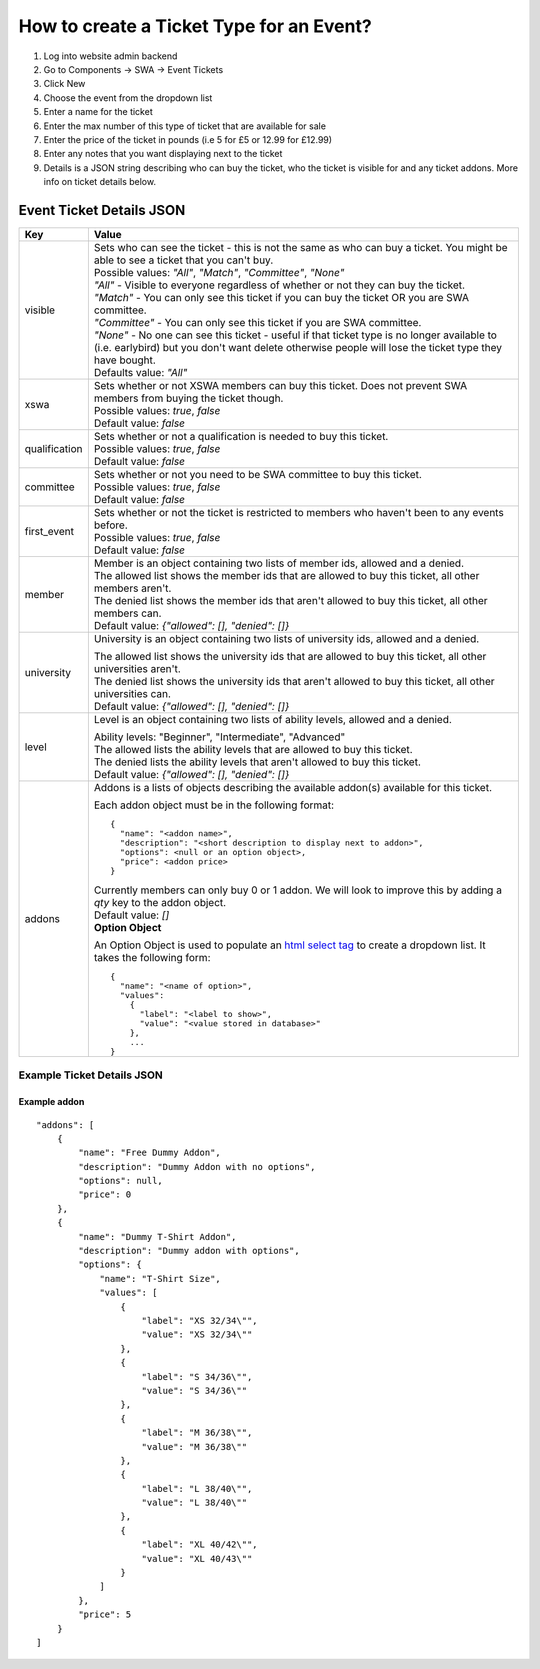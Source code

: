 =========================================
How to create a Ticket Type for an Event?
=========================================

1. Log into website admin backend
2. Go to Components -> SWA -> Event Tickets
3. Click New
4. Choose the event from the dropdown list
5. Enter a name for the ticket
6. Enter the max number of this type of ticket that are available for sale
7. Enter the price of the ticket in pounds (i.e 5 for £5 or 12.99 for £12.99)
8. Enter any notes that you want displaying next to the ticket
9. Details is a JSON string describing who can buy the ticket, who the ticket is visible for and any ticket addons.
   More info on ticket details below.

Event Ticket Details JSON
-------------------------

==============  ===============================
  Key              Value
==============  ===============================
visible         | Sets who can see the ticket - this is not the same as who can buy a ticket.
                  You might be able to see a ticket that you can't buy.

                | Possible values: `"All"`, `"Match"`, `"Committee"`, `"None"`

                | `"All"` - Visible to everyone regardless of whether or not they can buy the ticket.
                | `"Match"` - You can only see this ticket if you can buy the ticket OR you are SWA committee.
                | `"Committee"` - You can only see this ticket if you are SWA committee.
                | `"None"` - No one can see this ticket - useful if that ticket type is no longer available
                  to (i.e. earlybird) but you don't want delete otherwise people will lose the ticket type
                  they have bought.

                | Defaults value: `"All"`
--------------  -------------------------------
xswa            | Sets whether or not XSWA members can buy this ticket.
                  Does not prevent SWA members from buying the ticket though.

                | Possible values: `true`, `false`

                | Default value: `false`
--------------  -------------------------------
qualification   | Sets whether or not a qualification is needed to buy this ticket.

                | Possible values: `true`, `false`

                | Default value: `false`
--------------  -------------------------------
committee       | Sets whether or not you need to be SWA committee to buy this ticket.

                | Possible values: `true`, `false`

                | Default value: `false`
--------------  -------------------------------
first_event     | Sets whether or not the ticket is restricted to members who haven't
                  been to any events before.

                | Possible values: `true`, `false`

                | Default value: `false`
--------------  -------------------------------
member          | Member is an object containing two lists of member ids, allowed and a denied.

                | The allowed list shows the member ids that are allowed to buy this ticket,
                  all other members aren't.
                | The denied list shows the member ids that aren't allowed to buy this ticket,
                  all other members can.

                | Default value: `{"allowed": [], "denied": []}`
--------------  -------------------------------
university      University is an object containing two lists of university ids,
                allowed and a denied.

                | The allowed list shows the university ids that are allowed to buy this ticket,
                  all other universities aren't.
                | The denied list shows the university ids that aren't allowed to buy this ticket,
                  all other universities can.

                | Default value: `{"allowed": [], "denied": []}`
--------------  -------------------------------
level           Level is an object containing two lists of ability levels,
                allowed and a denied.

                | Ability levels: "Beginner", "Intermediate", "Advanced"

                | The allowed lists the ability levels that are allowed to buy this ticket.
                | The denied lists the ability levels that aren't allowed to buy this ticket.

                | Default value: `{"allowed": [], "denied": []}`
--------------  -------------------------------
addons          | Addons is a lists of objects describing the available addon(s) available for this ticket.

                Each addon object must be in the following format::

                  {
                    "name": "<addon name>",
                    "description": "<short description to display next to addon>",
                    "options": <null or an option object>,
                    "price": <addon price>
                  }

                | Currently members can only buy 0 or 1 addon.
                  We will look to improve this by adding a `qty` key to the addon object.

                | Default value: `[]`

                | **Option Object**

                An Option Object is used to populate an `html select tag`_ to create a dropdown list. It takes the following form::

                  {
                    "name": "<name of option>",
                    "values":
                      {
                        "label": "<label to show>",
                        "value": "<value stored in database>"
                      },
                      ...
                  }

                .. _html select tag: https://www.w3schools.com/tags/tag_select.asp
==============  ===============================

Example Ticket Details JSON
***************************

Example addon
~~~~~~~~~~~~~

::

    "addons": [
        {
            "name": "Free Dummy Addon",
            "description": "Dummy Addon with no options",
            "options": null,
            "price": 0
        },
        {
            "name": "Dummy T-Shirt Addon",
            "description": "Dummy addon with options",
            "options": {
                "name": "T-Shirt Size",
                "values": [
                    {
                        "label": "XS 32/34\"",
                        "value": "XS 32/34\""
                    },
                    {
                        "label": "S 34/36\"",
                        "value": "S 34/36\""
                    },
                    {
                        "label": "M 36/38\"",
                        "value": "M 36/38\""
                    },
                    {
                        "label": "L 38/40\"",
                        "value": "L 38/40\""
                    },
                    {
                        "label": "XL 40/42\"",
                        "value": "XL 40/43\""
                    }
                ]
            },
            "price": 5
        }
    ]
